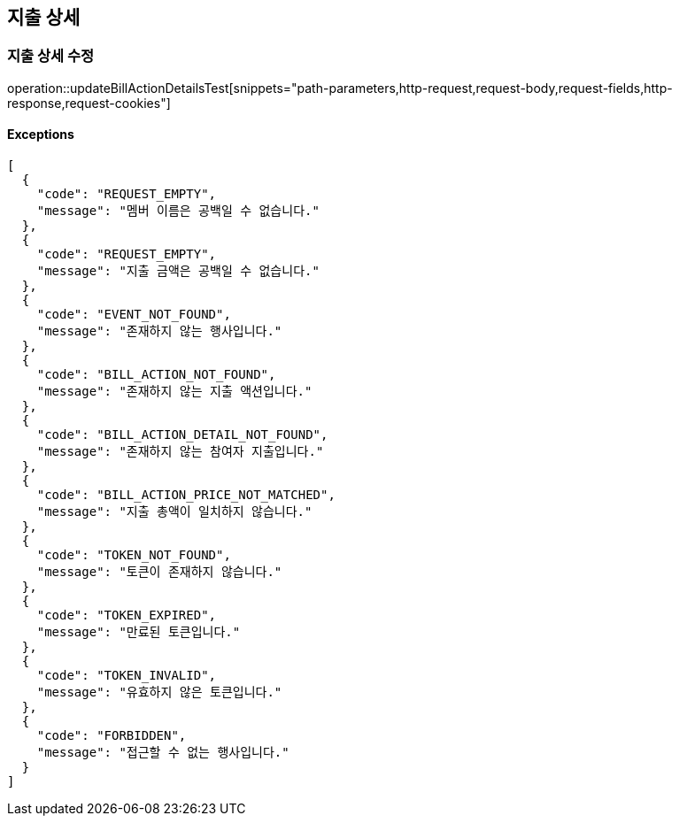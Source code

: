 == 지출 상세

=== 지출 상세 수정

operation::updateBillActionDetailsTest[snippets="path-parameters,http-request,request-body,request-fields,http-response,request-cookies"]

==== [.red]#Exceptions#

[source,json,options="nowrap"]
----
[
  {
    "code": "REQUEST_EMPTY",
    "message": "멤버 이름은 공백일 수 없습니다."
  },
  {
    "code": "REQUEST_EMPTY",
    "message": "지출 금액은 공백일 수 없습니다."
  },
  {
    "code": "EVENT_NOT_FOUND",
    "message": "존재하지 않는 행사입니다."
  },
  {
    "code": "BILL_ACTION_NOT_FOUND",
    "message": "존재하지 않는 지출 액션입니다."
  },
  {
    "code": "BILL_ACTION_DETAIL_NOT_FOUND",
    "message": "존재하지 않는 참여자 지출입니다."
  },
  {
    "code": "BILL_ACTION_PRICE_NOT_MATCHED",
    "message": "지출 총액이 일치하지 않습니다."
  },
  {
    "code": "TOKEN_NOT_FOUND",
    "message": "토큰이 존재하지 않습니다."
  },
  {
    "code": "TOKEN_EXPIRED",
    "message": "만료된 토큰입니다."
  },
  {
    "code": "TOKEN_INVALID",
    "message": "유효하지 않은 토큰입니다."
  },
  {
    "code": "FORBIDDEN",
    "message": "접근할 수 없는 행사입니다."
  }
]
----
